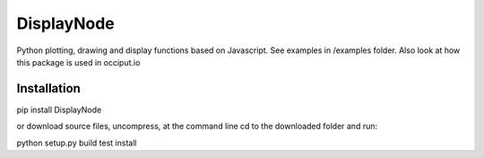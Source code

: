 ===========
DisplayNode
===========

Python plotting, drawing and display functions 
based on Javascript. 
See examples in /examples folder. Also look at how this package is used in occiput.io 


Installation
============

pip install DisplayNode

or download source files, uncompress, at the command line cd to the downloaded folder and run: 

python setup.py build test install 







